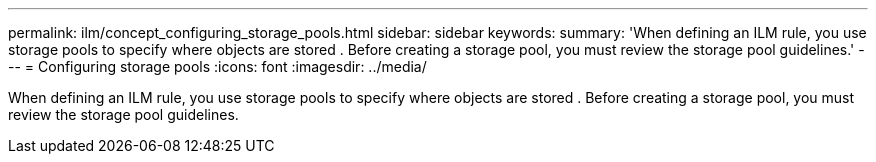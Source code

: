---
permalink: ilm/concept_configuring_storage_pools.html
sidebar: sidebar
keywords: 
summary: 'When defining an ILM rule, you use storage pools to specify where objects are stored . Before creating a storage pool, you must review the storage pool guidelines.'
---
= Configuring storage pools
:icons: font
:imagesdir: ../media/

[.lead]
When defining an ILM rule, you use storage pools to specify where objects are stored . Before creating a storage pool, you must review the storage pool guidelines.
